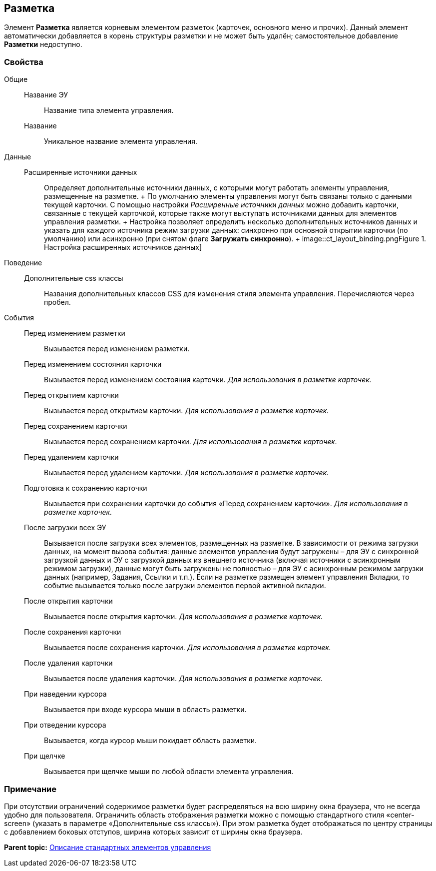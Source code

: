 
== Разметка

Элемент [.ph .uicontrol]*Разметка* является корневым элементом разметок (карточек, основного меню и прочих). Данный элемент автоматически добавляется в корень структуры разметки и не может быть удалён; самостоятельное добавление [.ph .uicontrol]*Разметки* недоступно.

=== Свойства

Общие::
  Название ЭУ;;
    Название типа элемента управления.
  Название;;
    Уникальное название элемента управления.
Данные::
  Расширенные источники данных;;
    Определяет дополнительные источники данных, с которыми могут работать элементы управления, размещенные на разметке.
    +
    По умолчанию элементы управления могут быть связаны только с данными текущей карточки. С помощью настройки [.dfn .term]_Расширенные источники данных_ можно добавить карточки, связанные с текущей карточкой, которые также могут выступать источниками данных для элементов управления разметки.
    +
    Настройка позволяет определить несколько дополнительных источников данных и указать для каждого источника режим загрузки данных: синхронно при основной открытии карточки (по умолчанию) или асинхронно (при снятом флаге [.ph .uicontrol]*Загружать синхронно*).
    +
    image::ct_layout_binding.png[[.fig--title-label]##Figure 1. ##Настройка расширенных источников данных]
Поведение::
  Дополнительные css классы;;
    Названия дополнительных классов CSS для изменения стиля элемента управления. Перечисляются через пробел.
События::
  Перед изменением разметки;;
    Вызывается перед изменением разметки.
  Перед изменением состояния карточки;;
    Вызывается перед изменением состояния карточки. _Для использования в разметке карточек._
  Перед открытием карточки;;
    Вызывается перед открытием карточки. _Для использования в разметке карточек._
  Перед сохранением карточки;;
    Вызывается перед сохранением карточки. _Для использования в разметке карточек._
  Перед удалением карточки;;
    Вызывается перед удалением карточки. _Для использования в разметке карточек._
  Подготовка к сохранению карточки;;
    Вызывается при сохранении карточки до события «Перед сохранением карточки». _Для использования в разметке карточек._
  После загрузки всех ЭУ;;
    Вызывается после загрузки всех элементов, размещенных на разметке. В зависимости от режима загрузки данных, на момент вызова события: данные элементов управления будут загружены – для ЭУ с синхронной загрузкой данных и ЭУ с загрузкой данных из внешнего источника (включая источники с асинхронным режимом загрузки), данные могут быть загружены не полностью – для ЭУ с асинхронным режимом загрузки данных (например, Задания, Ссылки и т.п.). Если на разметке размещен элемент управления Вкладки, то событие вызывается только после загрузки элементов первой активной вкладки.
  После открытия карточки;;
    Вызывается после открытия карточки. _Для использования в разметке карточек._
  После сохранения карточки;;
    Вызывается после сохранения карточки. _Для использования в разметке карточек._
  После удаления карточки;;
    Вызывается после удаления карточки. _Для использования в разметке карточек._
  При наведении курсора;;
    Вызывается при входе курсора мыши в область разметки.
  При отведении курсора;;
    Вызывается, когда курсор мыши покидает область разметки.
  При щелчке;;
    Вызывается при щелчке мыши по любой области элемента управления.

=== Примечание

При отсутствии ограничений содержимое разметки будет распределяться на всю ширину окна браузера, что не всегда удобно для пользователя. Ограничить область отображения разметки можно с помощью стандартного стиля «center-screen» (указать в параметре «Дополнительные css классы»). При этом разметка будет отображаться по центру страницы с добавлением боковых отступов, ширина которых зависит от ширины окна браузера.

*Parent topic:* xref:StandardControlsLibrary.adoc[Описание стандартных элементов управления]
